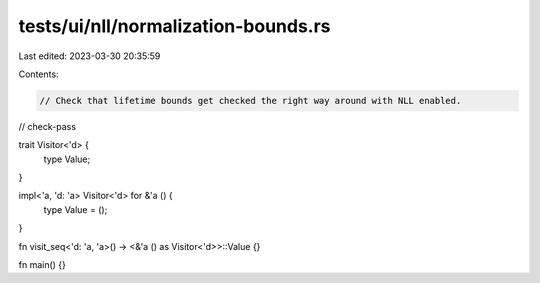 tests/ui/nll/normalization-bounds.rs
====================================

Last edited: 2023-03-30 20:35:59

Contents:

.. code-block:: rs

    // Check that lifetime bounds get checked the right way around with NLL enabled.

// check-pass

trait Visitor<'d> {
    type Value;
}

impl<'a, 'd: 'a> Visitor<'d> for &'a () {
    type Value = ();
}

fn visit_seq<'d: 'a, 'a>() -> <&'a () as Visitor<'d>>::Value {}

fn main() {}


